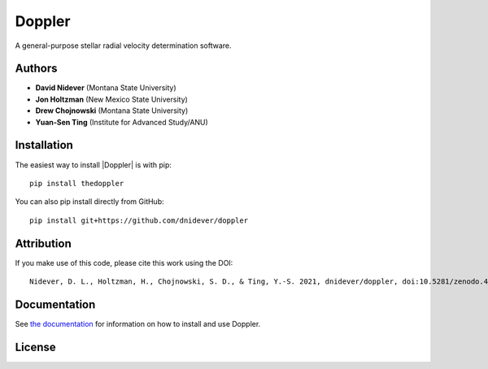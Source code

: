 
Doppler
==================

A general-purpose stellar radial velocity determination software.

Authors
-------

- **David Nidever** (Montana State University)
- **Jon Holtzman** (New Mexico State University)
- **Drew Chojnowski** (Montana State University)
- **Yuan-Sen Ting** (Institute for Advanced Study/ANU)
  
Installation
------------

The easiest way to install |Doppler| is with pip::

    pip install thedoppler

You can also pip install directly from GitHub::

    pip install git+https://github.com/dnidever/doppler


Attribution
-----------

.. image:: https://zenodo.org/badge/191846537.svg
        :target: https://zenodo.org/badge/latestdoi/191846537

If you make use of this code, please cite this work using the DOI::

    Nidever, D. L., Holtzman, H., Chojnowski, S. D., & Ting, Y.-S. 2021, dnidever/doppler, doi:10.5281/zenodo.4906680


    
Documentation
-------------

.. image:: https://readthedocs.org/projects/doppler/badge/?version=latest
        :target: http://doppler.readthedocs.io/

See `the documentation <http://doppler.readthedocs.io>`_ for information on how
to install and use Doppler.

License
-------

.. image:: http://img.shields.io/badge/license-MIT-blue.svg?style=flat
        :target: https://github.com/dnidever/doppler/blob/main/LICENSE
